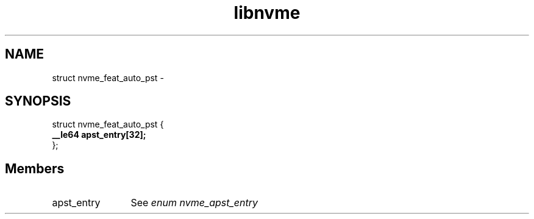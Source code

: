 .TH "libnvme" 9 "struct nvme_feat_auto_pst" "February 2022" "API Manual" LINUX
.SH NAME
struct nvme_feat_auto_pst \- 
.SH SYNOPSIS
struct nvme_feat_auto_pst {
.br
.BI "    __le64 apst_entry[32];"
.br
.BI "
};
.br

.SH Members
.IP "apst_entry" 12
See \fIenum nvme_apst_entry\fP
